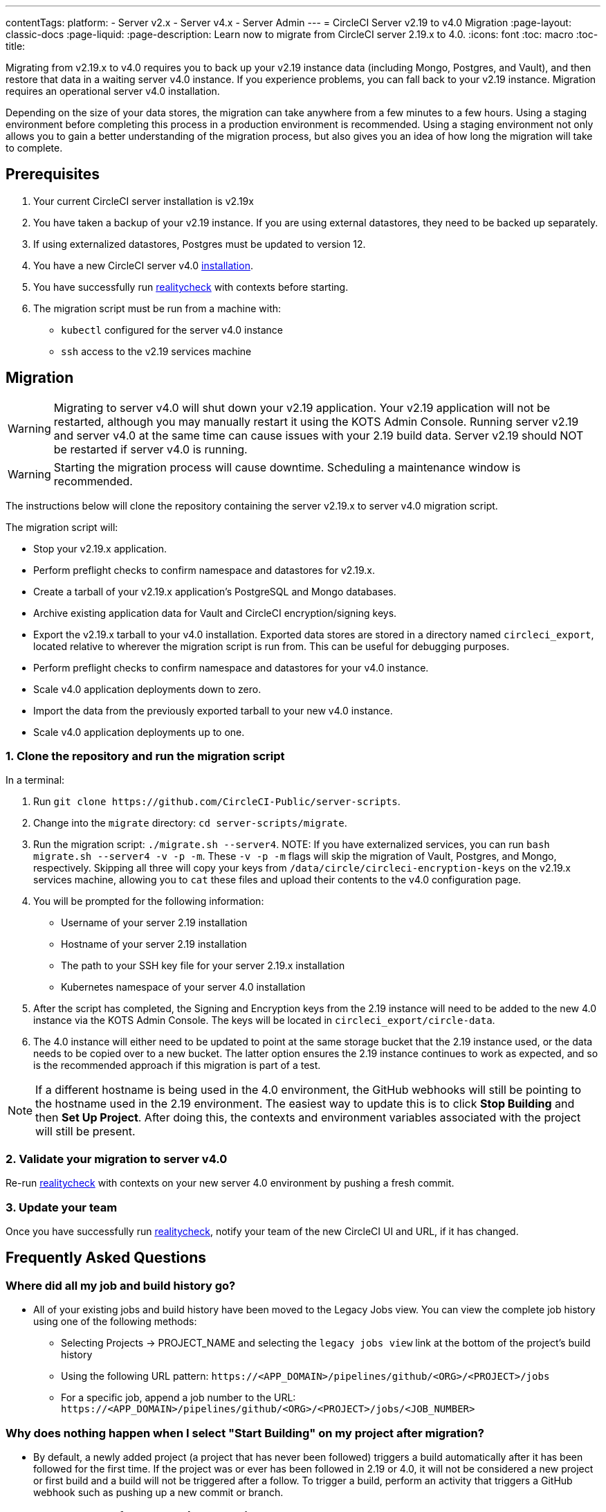 ---
contentTags:
  platform:
  - Server v2.x
  - Server v4.x
  - Server Admin
---
= CircleCI Server v2.19 to v4.0 Migration
:page-layout: classic-docs
:page-liquid:
:page-description: Learn now to migrate from CircleCI server 2.19.x to 4.0.
:icons: font
:toc: macro
:toc-title:

Migrating from v2.19.x to v4.0 requires you to back up your v2.19 instance data (including Mongo, Postgres, and Vault), and then restore that data in a waiting server v4.0 instance. If you experience problems, you can fall back to your v2.19 instance. Migration requires an operational server v4.0 installation.

Depending on the size of your data stores, the migration can take anywhere from a few minutes to a few hours. Using a staging environment before completing this process in a production environment is recommended. Using a staging environment not only allows you to gain a better understanding of the migration process, but also gives you an idea of how long the migration will take to complete.

[#prerequisites]
== Prerequisites

. Your current CircleCI server installation is v2.19x
. You have taken a backup of your v2.19 instance. If you are using external datastores, they need to be backed up separately.
. If using externalized datastores, Postgres must be updated to version 12.
. You have a new CircleCI server v4.0 link:/docs/server/installation/phase-1-prerequisites[installation].
. You have successfully run link:https://github.com/circleci/realitycheck[realitycheck] with contexts before starting.
. The migration script must be run from a machine with:
- `kubectl` configured for the server v4.0 instance
- `ssh` access to the v2.19 services machine

[#migration]
== Migration

WARNING: Migrating to server v4.0 will shut down your v2.19 application. Your v2.19 application will not be restarted, although you may manually restart it using the KOTS Admin Console. Running server v2.19 and server v4.0 at the same time can cause issues with your 2.19 build data. Server v2.19 should NOT be restarted if server v4.0 is running.

WARNING: Starting the migration process will cause downtime. Scheduling a maintenance window is recommended.

The instructions below will clone the repository containing the server v2.19.x to server v4.0 migration script.

The migration script will:

* Stop your v2.19.x application.
* Perform preflight checks to confirm namespace and datastores for v2.19.x.
* Create a tarball of your v2.19.x application's PostgreSQL and Mongo databases.
* Archive existing application data for Vault and CircleCI encryption/signing keys.
* Export the v2.19.x tarball to your v4.0 installation. Exported data stores are stored in a directory named `circleci_export`, located relative to wherever the migration script is run from. This can be useful for debugging purposes.
* Perform preflight checks to confirm namespace and datastores for your v4.0 instance.
* Scale v4.0 application deployments down to zero.
* Import the data from the previously exported tarball to your new v4.0 instance.
* Scale v4.0 application deployments up to one.


[#clone-the-repository-and-run-the-migration-script]
=== 1. Clone the repository and run the migration script

In a terminal:

. Run `git clone \https://github.com/CircleCI-Public/server-scripts`.
. Change into the `migrate` directory: `cd server-scripts/migrate`.
. Run the migration script: `./migrate.sh --server4`.
NOTE: If you have externalized services, you can run `bash migrate.sh --server4 -v -p -m`. These `-v -p -m` flags will skip the migration of Vault, Postgres, and Mongo, respectively. Skipping all three will copy your keys from `/data/circle/circleci-encryption-keys` on the v2.19.x services machine, allowing you to `cat` these files and upload their contents to the v4.0 configuration page.
. You will be prompted for the following information:
  * Username of your server 2.19 installation
  * Hostname of your server 2.19 installation
  * The path to your SSH key file for your server 2.19.x installation
  * Kubernetes namespace of your server 4.0 installation
. After the script has completed, the Signing and Encryption keys from the 2.19 instance will need to be added to the new 4.0 instance via the KOTS Admin Console. The keys will be located in `circleci_export/circle-data`.
. The 4.0 instance will either need to be updated to point at the same storage bucket that the 2.19 instance used, or the data needs to be copied over to a new bucket. The latter option ensures the 2.19 instance continues to work as expected, and so is the recommended approach if this migration is part of a test.

NOTE: If a different hostname is being used in the 4.0 environment, the GitHub webhooks will still be pointing to the hostname used in the 2.19 environment. The easiest way to update this is to click *Stop Building* and then *Set Up Project*. After doing this, the contexts and environment variables associated with the project will still be present.

[#validate-your-migration-to-server-v4]
=== 2. Validate your migration to server v4.0
Re-run https://github.com/circleci/realitycheck[realitycheck]
with contexts on your new server 4.0 environment by pushing a fresh commit.

[#update-your-team]
=== 3. Update your team
Once you have successfully run https://github.com/circleci/realitycheck[realitycheck],
notify your team of the new CircleCI UI and URL, if it has changed.

[#frequently-asked-questions]
== Frequently Asked Questions

[#where-did-all-my-job-and-build-history-go?]
=== Where did all my job and build history go?
* All of your existing jobs and build history have been moved to the Legacy Jobs view. You can view the complete job history using one of the following methods:
** Selecting Projects -> PROJECT_NAME and selecting the `legacy jobs view` link at the bottom of the project's build history
** Using the following URL pattern: `\https://<APP_DOMAIN>/pipelines/github/<ORG>/<PROJECT>/jobs`
** For a specific job, append a job number to the URL: `\https://<APP_DOMAIN>/pipelines/github/<ORG>/<PROJECT>/jobs/<JOB_NUMBER>`

[#why-does-nothing-happen-when-i-select-start-building]
=== Why does nothing happen when I select "Start Building" on my project after migration?
* By default, a newly added project (a project that has never been followed) triggers a build automatically after it has been followed for the first time. If the project was or ever has been followed in 2.19 or 4.0, it will not be considered a new project or first build and a build will not be triggered after a follow. To trigger a build, perform an activity that triggers a GitHub webhook such as pushing up a new commit or branch.

[#i-got-an-error]
=== I got an error: "Error from server (NotFound):"
* The script assumes specific naming patterns for your Postgres and MongoDB. If you get this error, it may indicate a non-standard installation, a missing DB migration, or other issues. In this case, contact support with a support bundle and the output from the migration script.

[#transitioning-to-pipelines]
== Transitioning to pipelines

When migrating from a server v2.x to a v4.0 installation you will have project configurations made before the introduction of pipelines. Pipelines are automatically enabled for server v4.0 installations so all you need to do is change your project configurations (`.circleci/_config.yml`) to `version: 2.1` to access all CircleCI features available for server v4.

[#what-to-read-next]
== What to read next
* https://circleci.com/docs/server/installation/hardening-your-cluster[Hardening Your Cluster]
* https://circleci.com/docs/server/operator/operator-overview[Server 4.0 Operator Guide]
